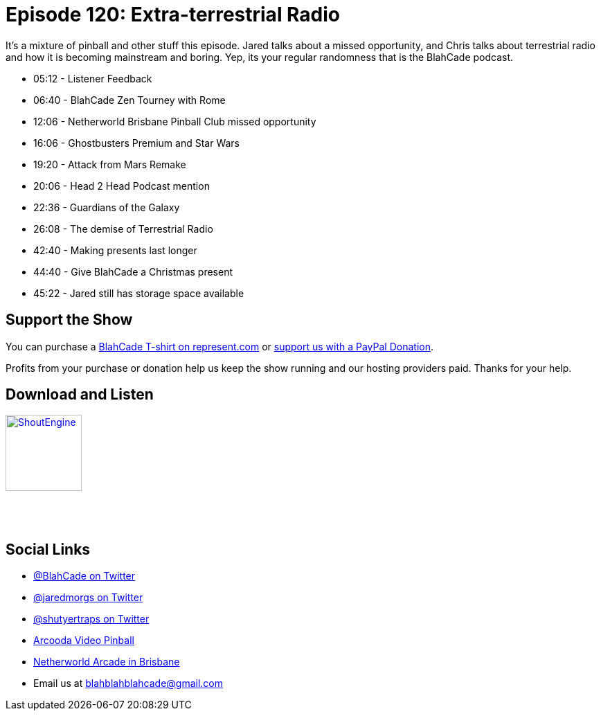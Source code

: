 = Episode 120: Extra-terrestrial Radio
:hp-tags: zen, tournaments, radio, guardians, afm, 
:hp-image: logo.png

It's a mixture of pinball and other stuff this episode.
Jared talks about a missed opportunity, and Chris talks about terrestrial radio and how it is becoming mainstream and boring.
Yep, its your regular randomness that is the BlahCade podcast.

* 05:12 - Listener Feedback
* 06:40 - BlahCade Zen Tourney with Rome
* 12:06 - Netherworld Brisbane Pinball Club missed opportunity
* 16:06 - Ghostbusters Premium and Star Wars
* 19:20 - Attack from Mars Remake
* 20:06 - Head 2 Head Podcast mention
* 22:36 - Guardians of the Galaxy
* 26:08 - The demise of Terrestrial Radio
* 42:40 - Making presents last longer
* 44:40 - Give BlahCade a Christmas present
* 45:22 - Jared still has storage space available

== Support the Show

You can purchase a https://represent.com/blahcade-shirt[BlahCade T-shirt on represent.com] or https://paypal.me/blahcade[support us with a PayPal Donation].

Profits from your purchase or donation help us keep the show running and our hosting providers paid.
Thanks for your help.

== Download and Listen

http://shoutengine.com/BlahCadePodcast/extra-terrestrial-radio-47790[image:http://media.cdn.shoutengine.com/static/img/layout/shoutengine-app-icon.png[ShoutEngine,110,110]]

++++
<a href="https://itunes.apple.com/us/podcast/blahcade-podcast/id1039748922?mt=2" style="display:inline-block;overflow:hidden;background:url(//linkmaker.itunes.apple.com/assets/shared/badges/en-us/podcast-lrg.svg) no-repeat;width:110px;height:40px;background-size:contain;"></a>
++++

== Social Links

* https://twitter.com/blahcade[@BlahCade on Twitter]
* https://twitter.com/jaredmorgs[@jaredmorgs on Twitter]
* https://twitter.com/shutyertraps[@shutyertraps on Twitter]
* https://www.arcooda.com/our-machines/arcooda-video-pinball/[Arcooda Video Pinball]
* http://www.netherworldarcade.com/[Netherworld Arcade in Brisbane]
* Email us at blahblahblahcade@gmail.com
